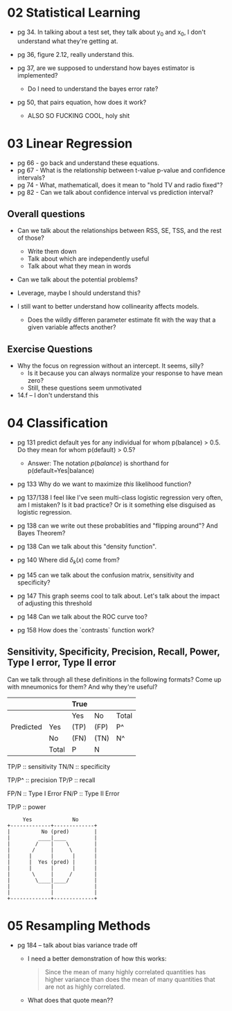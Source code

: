 * 02 Statistical Learning

- pg 34. In talking about a test set, they talk about y_0 and x_0, I
  don't understand what they're getting at.

- pg 36, figure 2.12, really understand this.

- pg 37, are we supposed to understand how bayes estimator is implemented?
  - Do I need to understand the bayes error rate?

- pg 50, that pairs equation, how does it work?
  - ALSO SO FUCKING COOL, holy shit
* 03 Linear Regression
- pg 66 - go back and understand these equations.
- pg 67 - What is the relationship between t-value p-value and
  confidence intervals?
- pg 74 - What, mathematicall, does it mean to "hold TV and radio
  fixed"?
- pg 82 - Can we talk about confidence interval vs prediction
  interval?

** Overall questions

- Can we talk about the relationships between RSS, SE, TSS, and the rest
  of those?
  - Write them down
  - Talk about which are independently useful
  - Talk about what they mean in words

- Can we talk about the potential problems?

- Leverage, maybe I should understand this?

- I still want to better understand how collinearity affects models.
  - Does the wildly differen parameter estimate fit with the way that
    a given variable affects another?

** Exercise Questions

- Why the focus on regression without an intercept. It seems, silly?
  - Is it because you can always normalize your response to have mean zero?
  - Still, these questions seem unmotivated

- 14.f -- I don't understand this
* 04 Classification
- pg 131 predict default yes for any individual for whom p(balance) >
  0.5. Do they mean for whom p(default) > 0.5?
  - Answer: The notation $p(balance)$ is shorthand for
    p(default=Yes|balance)

- pg 133 Why do we want to maximize /this/ likelihood function?

- pg 137/138 I feel like I've seen multi-class logistic regression
  very often, am I mistaken? Is it bad practice? Or is it something
  else disguised as logistic regression.

- pg 138 can we write out these probablities and "flipping around"?
  And Bayes Theorem?

- pg 138 Can we talk about this "density function".

- pg 140 Where did $\delta_k(x)$ come from?

- pg 145 can we talk about the confusion matrix, sensitivity and specificity?

- pg 147 This graph seems cool to talk about. Let's talk about the
  impact of adjusting this threshold

- pg 148 Can we talk about the ROC curve too?

- pg 158 How does the `contrasts` function work?

** Sensitivity, Specificity, Precision, Recall, Power, Type I error, Type II error

Can we talk through all these definitions in the following formats?
Come up with mneumonics for them? And why they're useful?


|           |       | True |      |       |
|-----------+-------+------+------+-------|
|           |       | Yes  | No   | Total |
|-----------+-------+------+------+-------|
| Predicted | Yes   | (TP) | (FP) | P^    |
|           | No    | (FN) | (TN) | N^    |
|-----------+-------+------+------+-------|
|           | Total | P    | N    |       |


TP/P :: sensitivity
TN/N :: specificity

TP/P^ :: precision
TP/P :: recall

FP/N :: Type I Error
FN/P :: Type II Error

TP/P :: power

#+BEGIN_SRC text
     Yes             No
+-------------+-------------+
|          No (pred)        |
|         ____|____         |
|        /    |    \        |
|       /     |     \       |
|      |      |      |      |
|      |  Yes (pred) |      |
|      |      |      |      |
|       \     |     /       |
|        \____|____/        |
|             |             |
|             |             |
+-------------+-------------+
#+END_SRC
* 05 Resampling Methods
- pg 184 -- talk about bias variance trade off
  - I need a better demonstration of how this works:

    #+BEGIN_QUOTE
    Since the mean of many highly correlated quantities has higher
    variance than does the mean of many quantities that are not as
    highly correlated.
    #+END_QUOTE

  - What does that quote mean??

